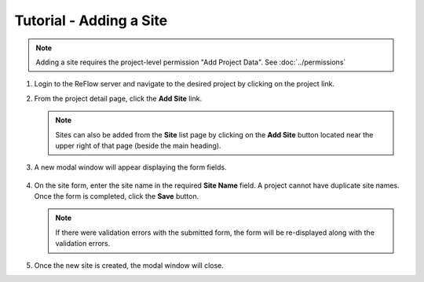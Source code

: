 Tutorial - Adding a Site
========================

.. note:: Adding a site requires the project-level permission "Add Project Data".  See :doc:`../permissions`

#.  Login to the ReFlow server and navigate to the desired project by clicking on the project link.

#.  From the project detail page, click the **Add Site** link.

    .. image:: ../images/project-detail.png

    .. note:: Sites can also be added from the **Site** list page by clicking on the **Add Site** button located near the upper right of that page (beside the main heading).

#. A new modal window will appear displaying the form fields.

    .. image:: ../images/new-site-modal.png

#.  On the site form, enter the site name in the required **Site Name** field. A project cannot have duplicate site names. Once the form is completed, click the **Save** button.

    .. note:: If there were validation errors with the submitted form, the form will be re-displayed along with the validation errors.

#.  Once the new site is created, the modal window will close.
